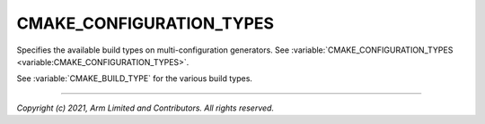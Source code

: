CMAKE_CONFIGURATION_TYPES
=========================

.. default-domain:: cmake

.. variable:: CMAKE_CONFIGURATION_TYPES

Specifies the available build types on multi-configuration generators. See
:variable:`CMAKE_CONFIGURATION_TYPES <variable:CMAKE_CONFIGURATION_TYPES>`.

See :variable:`CMAKE_BUILD_TYPE` for the various build types.

--------------

*Copyright (c) 2021, Arm Limited and Contributors. All rights reserved.*
